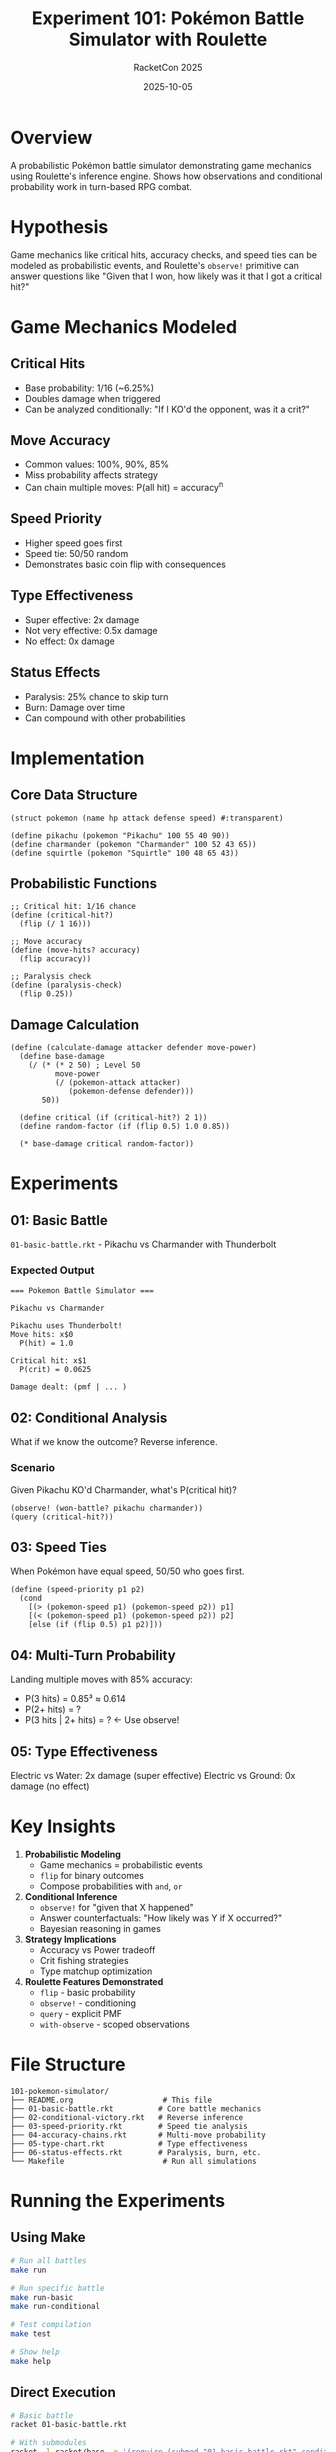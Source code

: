 #+TITLE: Experiment 101: Pokémon Battle Simulator with Roulette
#+AUTHOR: RacketCon 2025
#+DATE: 2025-10-05
#+STARTUP: overview
#+PROPERTY: header-args:racket :eval never

* Overview

A probabilistic Pokémon battle simulator demonstrating game mechanics using Roulette's inference engine. Shows how observations and conditional probability work in turn-based RPG combat.

* Hypothesis

Game mechanics like critical hits, accuracy checks, and speed ties can be modeled as probabilistic events, and Roulette's =observe!= primitive can answer questions like "Given that I won, how likely was it that I got a critical hit?"

* Game Mechanics Modeled

** Critical Hits
- Base probability: 1/16 (~6.25%)
- Doubles damage when triggered
- Can be analyzed conditionally: "If I KO'd the opponent, was it a crit?"

** Move Accuracy
- Common values: 100%, 90%, 85%
- Miss probability affects strategy
- Can chain multiple moves: P(all hit) = accuracy^n

** Speed Priority
- Higher speed goes first
- Speed tie: 50/50 random
- Demonstrates basic coin flip with consequences

** Type Effectiveness
- Super effective: 2x damage
- Not very effective: 0.5x damage
- No effect: 0x damage

** Status Effects
- Paralysis: 25% chance to skip turn
- Burn: Damage over time
- Can compound with other probabilities

* Implementation

** Core Data Structure

#+BEGIN_SRC racket
(struct pokemon (name hp attack defense speed) #:transparent)

(define pikachu (pokemon "Pikachu" 100 55 40 90))
(define charmander (pokemon "Charmander" 100 52 43 65))
(define squirtle (pokemon "Squirtle" 100 48 65 43))
#+END_SRC

** Probabilistic Functions

#+BEGIN_SRC racket
;; Critical hit: 1/16 chance
(define (critical-hit?)
  (flip (/ 1 16)))

;; Move accuracy
(define (move-hits? accuracy)
  (flip accuracy))

;; Paralysis check
(define (paralysis-check)
  (flip 0.25))
#+END_SRC

** Damage Calculation

#+BEGIN_SRC racket
(define (calculate-damage attacker defender move-power)
  (define base-damage
    (/ (* (* 2 50) ; Level 50
          move-power
          (/ (pokemon-attack attacker)
             (pokemon-defense defender)))
       50))

  (define critical (if (critical-hit?) 2 1))
  (define random-factor (if (flip 0.5) 1.0 0.85))

  (* base-damage critical random-factor))
#+END_SRC

* Experiments

** 01: Basic Battle
=01-basic-battle.rkt= - Pikachu vs Charmander with Thunderbolt

*** Expected Output
#+BEGIN_EXAMPLE
=== Pokemon Battle Simulator ===

Pikachu vs Charmander

Pikachu uses Thunderbolt!
Move hits: x$0
  P(hit) = 1.0

Critical hit: x$1
  P(crit) = 0.0625

Damage dealt: (pmf | ... )
#+END_EXAMPLE

** 02: Conditional Analysis
What if we know the outcome? Reverse inference.

*** Scenario
Given Pikachu KO'd Charmander, what's P(critical hit)?

#+BEGIN_SRC racket
(observe! (won-battle? pikachu charmander))
(query (critical-hit?))
#+END_SRC

** 03: Speed Ties
When Pokémon have equal speed, 50/50 who goes first.

#+BEGIN_SRC racket
(define (speed-priority p1 p2)
  (cond
    [(> (pokemon-speed p1) (pokemon-speed p2)) p1]
    [(< (pokemon-speed p1) (pokemon-speed p2)) p2]
    [else (if (flip 0.5) p1 p2)]))
#+END_SRC

** 04: Multi-Turn Probability
Landing multiple moves with 85% accuracy:
- P(3 hits) = 0.85³ ≈ 0.614
- P(2+ hits) = ?
- P(3 hits | 2+ hits) = ? ← Use observe!

** 05: Type Effectiveness
Electric vs Water: 2x damage (super effective)
Electric vs Ground: 0x damage (no effect)

* Key Insights

1. **Probabilistic Modeling**
   - Game mechanics = probabilistic events
   - =flip= for binary outcomes
   - Compose probabilities with =and=, =or=

2. **Conditional Inference**
   - =observe!= for "given that X happened"
   - Answer counterfactuals: "How likely was Y if X occurred?"
   - Bayesian reasoning in games

3. **Strategy Implications**
   - Accuracy vs Power tradeoff
   - Crit fishing strategies
   - Type matchup optimization

4. **Roulette Features Demonstrated**
   - =flip= - basic probability
   - =observe!= - conditioning
   - =query= - explicit PMF
   - =with-observe= - scoped observations

* File Structure

#+BEGIN_EXAMPLE
101-pokemon-simulator/
├── README.org                    # This file
├── 01-basic-battle.rkt          # Core battle mechanics
├── 02-conditional-victory.rkt   # Reverse inference
├── 03-speed-priority.rkt        # Speed tie analysis
├── 04-accuracy-chains.rkt       # Multi-move probability
├── 05-type-chart.rkt            # Type effectiveness
├── 06-status-effects.rkt        # Paralysis, burn, etc.
└── Makefile                      # Run all simulations
#+END_EXAMPLE

* Running the Experiments

** Using Make

#+BEGIN_SRC bash
# Run all battles
make run

# Run specific battle
make run-basic
make run-conditional

# Test compilation
make test

# Show help
make help
#+END_SRC

** Direct Execution

#+BEGIN_SRC bash
# Basic battle
racket 01-basic-battle.rkt

# With submodules
racket -l racket/base -e '(require (submod "01-basic-battle.rkt" conditional))'
racket -l racket/base -e '(require (submod "01-basic-battle.rkt" speed-tie))'
#+END_SRC

* Connection to Game Design

** Pokémon (Nintendo)
- Critical hits: 1/16 base rate
- High crit ratio moves: 1/8
- Gen 1 Speed-based crits (bug)

** Fire Emblem
- Hit% displayed to player
- True hit (2 RNG average)
- Critical hits affect strategy

** D&D / Tabletop
- d20 rolls for attacks
- Critical on natural 20
- Advantage/disadvantage = 2d20 take best/worst

** Roguelikes
- Procedural generation
- RNG manipulation (seeded runs)
- Risk/reward decisions

* Extensions

** Advanced Mechanics
- Weather effects (Rain boosts Water moves)
- Abilities (Serene Grace doubles status chance)
- Items (Scope Lens increases crit rate)
- Stat stages (±6 multipliers)

** AI Strategy
#+BEGIN_SRC racket
;; Expected value calculation
(define (expected-damage move defender)
  (for/sum ([(dmg prob) (in-pmf (query (calculate-damage move defender)))])
    (* dmg prob)))

;; Choose best move
(define (best-move moves defender)
  (argmax (λ (m) (expected-damage m defender)) moves))
#+END_SRC

** Multi-Battle Analysis
- Best of 3 series
- Team composition (6 Pokémon)
- Switch probability

* Connection to RacketCon

** Cameron Moy's Roulette Talk (Saturday 2:30pm)
- RSDD for exact inference
- =observe!= primitive
- Comparison with probabilistic languages
- This experiment demonstrates practical game use case

** Related Experiments
- [[file:../089-roulette-deep-dive/][089]]: Roulette deep dive
- [[file:../099-coin-flip-disruption/][099]]: Coin flip disruption (similar concepts)
- [[file:../093-weightmaps/][093]]: Probability distributions

* Resources

- [[https://docs.racket-lang.org/roulette/][Roulette Documentation]]
- [[https://bulbapedia.bulbagarden.net/wiki/Damage][Pokémon Damage Calculation]]
- [[https://www.smogon.com/][Smogon University]] (Competitive Pokémon)
- [[https://pokemonshowdown.com/][Pokémon Showdown]] (Battle Simulator)

* Status

EXPERIMENT in progress - Pokémon battle simulator with probabilistic mechanics!
